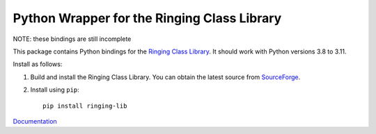 Python Wrapper for the Ringing Class Library
============================================

.. image:: https://img.shields.io/github/actions/workflow/status/ringing-lib/ringing-lib-python/build.yml?branch=master
   :alt: Build Status
   :target: https://github.com/ringing-lib/ringing-lib-python/actions/workflows/build.yml

.. image:: https://img.shields.io/github/issues/ringing-lib/ringing-lib-python.svg
   :alt: Issues
   :target: https://github.com/ringing-lib/ringing-lib-python/issues

.. image:: https://readthedocs.org/projects/ringing-lib-python/badge/?version=latest
   :alt: Documentation Status
   :target: https://readthedocs.org/projects/ringing-lib-python/?badge=latest

.. image:: https://img.shields.io/pypi/v/ringing-lib.svg
   :alt: Version
   :target: https://pypi.python.org/pypi/ringing-lib/

.. image:: https://img.shields.io/pypi/dm/ringing-lib.svg
   :alt: Downloads
   :target: https://pypi.python.org/pypi/ringing-lib/

.. image:: https://img.shields.io/pypi/pyversions/ringing-lib.svg
   :alt: Supported Python versions
   :target: https://pypi.python.org/pypi/ringing-lib/

.. image:: https://img.shields.io/pypi/implementation/ringing-lib.svg
   :alt: Supported Python implementations
   :target: https://pypi.python.org/pypi/ringing-lib/

.. image:: https://img.shields.io/pypi/status/ringing-lib.svg
   :alt: Development Status
   :target: https://pypi.python.org/pypi/ringing-lib/

.. image:: https://img.shields.io/pypi/format/ringing-lib.svg
   :alt: Download format
   :target: https://pypi.python.org/pypi/ringing-lib/

.. image:: https://img.shields.io/pypi/l/ringing-lib.svg
   :alt: Licence
   :target: https://pypi.python.org/pypi/ringing-lib/

NOTE: these bindings are still incomplete

This package contains Python bindings for the
`Ringing Class Library <http://ringing-lib.github.io/>`_.
It should work with Python versions 3.8 to 3.11.

Install as follows:

#. Build and install the Ringing Class Library.
   You can obtain the latest source from
   `SourceForge <http://sourceforge.net/p/ringing-lib/code/>`_.

#. Install using ``pip``::
      
      pip install ringing-lib

`Documentation <https://ringing-lib-python.readthedocs.io/>`_
